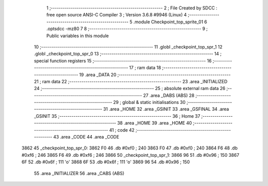                               1 ;--------------------------------------------------------
                              2 ; File Created by SDCC : free open source ANSI-C Compiler
                              3 ; Version 3.6.8 #9946 (Linux)
                              4 ;--------------------------------------------------------
                              5 	.module Checkpoint_top_sprite_01
                              6 	.optsdcc -mz80
                              7 	
                              8 ;--------------------------------------------------------
                              9 ; Public variables in this module
                             10 ;--------------------------------------------------------
                             11 	.globl _checkpoint_top_spr_1
                             12 	.globl _checkpoint_top_spr_0
                             13 ;--------------------------------------------------------
                             14 ; special function registers
                             15 ;--------------------------------------------------------
                             16 ;--------------------------------------------------------
                             17 ; ram data
                             18 ;--------------------------------------------------------
                             19 	.area _DATA
                             20 ;--------------------------------------------------------
                             21 ; ram data
                             22 ;--------------------------------------------------------
                             23 	.area _INITIALIZED
                             24 ;--------------------------------------------------------
                             25 ; absolute external ram data
                             26 ;--------------------------------------------------------
                             27 	.area _DABS (ABS)
                             28 ;--------------------------------------------------------
                             29 ; global & static initialisations
                             30 ;--------------------------------------------------------
                             31 	.area _HOME
                             32 	.area _GSINIT
                             33 	.area _GSFINAL
                             34 	.area _GSINIT
                             35 ;--------------------------------------------------------
                             36 ; Home
                             37 ;--------------------------------------------------------
                             38 	.area _HOME
                             39 	.area _HOME
                             40 ;--------------------------------------------------------
                             41 ; code
                             42 ;--------------------------------------------------------
                             43 	.area _CODE
                             44 	.area _CODE
   3862                      45 _checkpoint_top_spr_0:
   3862 F0                   46 	.db #0xf0	; 240
   3863 F0                   47 	.db #0xf0	; 240
   3864 F6                   48 	.db #0xf6	; 246
   3865 F6                   49 	.db #0xf6	; 246
   3866                      50 _checkpoint_top_spr_1:
   3866 96                   51 	.db #0x96	; 150
   3867 6F                   52 	.db #0x6f	; 111	'o'
   3868 6F                   53 	.db #0x6f	; 111	'o'
   3869 96                   54 	.db #0x96	; 150
                             55 	.area _INITIALIZER
                             56 	.area _CABS (ABS)
